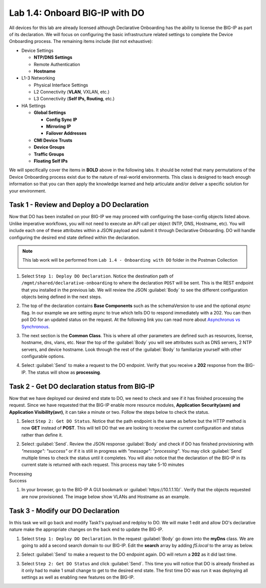 Lab 1.4: Onboard BIG-IP with DO
-------------------------------

.. graphviz::

   digraph breadcrumb {
      rankdir="LR"
      ranksep=.4
      node [fontsize=10,style="rounded,filled",shape=box,color=gray72,margin="0.05,0.05",height=0.1]
      fontsize = 10
      labeljust="l"
      subgraph cluster_provider {
         style = "rounded,filled"
         color = lightgrey
         height = .75
         label = "BIG-IP"
         basics [label="REST Basics",color="palegreen"]
         authentication [label="Authentication",color="palegreen"]
         extensibility [label="Extensibility",color="palegreen"]
         onboarding [label="Onboarding",color="steelblue1"]
         clustering [label="Clustering"]
         transactions [label="Transactions"]
         basics -> authentication -> extensibility -> onboarding -> clustering -> transactions
      }
   }

All devices for this lab are already licensed although Declarative Onboarding has the ability
to license the BIG-IP as part of its declaration. We will focus on configuring the basic 
infrastructure related settings to complete the Device Onboarding process. 
The remaining items include (list not exhaustive):

-  Device Settings

   -  **NTP/DNS Settings**

   -  Remote Authentication

   -  **Hostname**

-  L1-3 Networking

   -  Physical Interface Settings

   -  L2 Connectivity (**VLAN**, VXLAN, etc.)

   -  L3 Connectivity (**Self IPs, Routing**, etc.)

-  HA Settings

   -  **Global Settings**

      -  **Config Sync IP**

      -  **Mirroring IP**

      -  **Failover Addresses**

   -  **CMI Device Trusts**

   -  **Device Groups**

   -  **Traffic Groups**

   -  **Floating Self IPs**

We will specifically cover the items in **BOLD** above in the following
labs. It should be noted that many permutations of the Device Onboarding
process exist due to the nature of real-world environments. This class is
designed to teach enough information so that you can then apply the
knowledge learned and help articulate and/or deliver a specific solution
for your environment.

Task 1 - Review and Deploy a DO Declaration
~~~~~~~~~~~~~~~~~~~~~~~~~~~~~~~~~~~~~~~~~~~

Now that DO has been installed on your BIG-IP we may proceed with configuring the base-config objects listed above. Unlike imperative workflows, you will not need to execute an API call per object (NTP, DNS, Hostname, etc). You will include each one of these attributes within a JSON payload and submit it through Declarative Onboarding. DO will handle configuring the desired end state defined within the declaration.

.. NOTE:: This lab work will be performed from
   ``Lab 1.4 - Onboarding with DO`` folder in the
   Postman Collection

   |lab-4-1|

#. Select ``Step 1: Deploy DO Declaration``. Notice the destination path of ``/mgmt/shared/declarative-onboarding`` to where the declaration ``POST`` will be sent. This is the REST endpoint that you installed in the previous lab. We will review the JSON :guilabel:`Body` to see the different configuration objects being defined in the next steps.

   |lab-4-2|

#. The top of the declaration contains **Base Components** such as the schemaVersion to use and the optional `async` flag. In our example we are setting `async` to true which tells DO to respond immediately with a 202. You can then poll DO for an updated status on the request. At the following link you can read more about `Asynchronus vs Synchronous <https://docs.apigee.com/api-baas/get-started/asynchronous-vs-synchronous-calls>`_.

   |lab-4-3|

#. The next section is the  **Common Class**. This is where all other parameters are defined such as resources, license, hostname, dns, vlans, etc.  Near the top of the :guilabel:`Body` you will see attributes such as DNS servers, 2 NTP servers, and device hostname. Look through the rest of the :guilabel:`Body` to familiarize yourself with other configurable options.

   |lab-4-4|

#. Select :guilabel:`Send` to make a request to the DO endpoint. Verify that you receive a **202** response from the BIG-IP. The status will show as **processing**. 

   |lab-4-5|


Task 2 - Get DO declaration status from BIG-IP
~~~~~~~~~~~~~~~~~~~~~~~~~~~~~~~~~~~~~~~~~~~~~~

Now that we have deployed our desired end state to DO, we need to check and see if it has finished processing the request. Since we have requested that the BIG-IP enable more resource modules, **Application Security(asm) and Application Visibility(avr)**, it can take a minute or two. Follow the steps below to check the status.

#. Select ``Step 2: Get DO Status``. Notice that the path endpoint is the same as before but the HTTP method is now **GET** instead of **POST**. This will tell DO that we are looking to receive the current configuration and status rather than define it.

   |lab-4-6|

#. Select :guilabel:`Send`. Review the JSON response :guilabel:`Body` and check if DO has finished provisioning with `"message": "success"` or if it is still in progress with `"message": "processing"`. You may click :guilabel:`Send` multiple times to check the status until it completes. You will also notice that the declaration of the BIG-IP in its current state is returned with each request. This process may take 5-10 minutes

Processing
   |lab-4-7|

Success
   |lab-4-8|

#. In your browser, go to the BIG-IP A GUI bookmark or :guilabel:`https://10.1.1.10/`. Verify that the objects requested are now provisioned. The image below show VLANs and Hostname as an example.

   |lab-4-9|


Task 3 - Modify our DO Declaration
~~~~~~~~~~~~~~~~~~~~~~~~~~~~~~~~~~

In this task we will go back and modify Task1's payload and redploy to DO. We will make 1 edit and allow DO's declarative nature make the appropriate changes on the back end to update the BIG-IP.

#. Select ``Step 1: Deploy DO Declaration``. In the request :guilabel:`Body` go down into the **myDns** class. We are going to add a second search domain to our BIG-IP. Edit the **search** array by adding `f5.local` to the array as below.

   |lab-4-10|

#. Select :guilabel:`Send` to make a request to the DO endpoint again. DO will return a **202** as it did last time.

   |lab-4-11|

#. Select ``Step 2: Get DO Status`` and click :guilabel:`Send`. This time you will notice that DO is already finished as it only had to make 1 small change to get to the desired end state. The first time DO was run it was deploying all settings as well as enabling new features on the BIG-IP.

   |lab-4-12|


.. |lab-4-1| image:: images/lab-4-1.png
.. |lab-4-2| image:: images/lab-4-2.png
.. |lab-4-3| image:: images/lab-4-3.png
.. |lab-4-4| image:: images/lab-4-4.png
.. |lab-4-5| image:: images/lab-4-5.png
.. |lab-4-6| image:: images/lab-4-6.png
.. |lab-4-7| image:: images/lab-4-7.png
.. |lab-4-8| image:: images/lab-4-8.png
.. |lab-4-9| image:: images/lab-4-9.png
.. |lab-4-10| image:: images/lab-4-10.png
.. |lab-4-11| image:: images/lab-4-11.png
.. |lab-4-12| image:: images/lab-4-12.png
